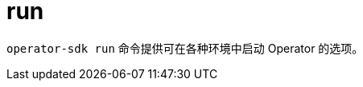 // Module included in the following assemblies:
//
// * cli_reference/osdk/cli-osdk-ref.adoc
// * operators/operator_sdk/osdk-cli-ref.adoc

[id="osdk-cli-ref-run_{context}"]
= run

`operator-sdk run` 命令提供可在各种环境中启动 Operator 的选项。
